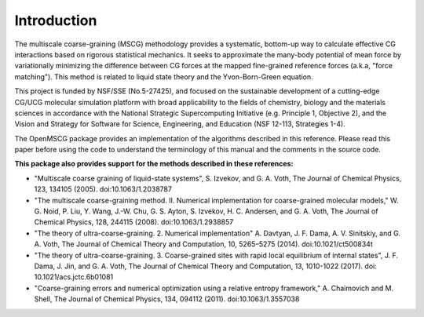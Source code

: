 Introduction
============

The multiscale coarse-graining (MSCG) methodology provides a systematic,
bottom-up way to calculate effective CG interactions based on rigorous
statistical mechanics. It seeks to approximate the many-body potential of
mean force by variationally minimizing the difference between CG forces at
the mapped fine-grained reference forces (a.k.a, "force matching"). This
method is related to liquid state theory and the Yvon-Born-Green equation.

This project is funded by NSF/SSE (No.5-27425), and focused on the sustainable
development of a cutting-edge CG/UCG molecular simulation platform with broad
applicability to the fields of chemistry, biology and the materials sciences
in accordance with the National Strategic Supercomputing Initiative (e.g.
Principle 1, Objective 2), and the Vision and Strategy for Software for
Science, Engineering, and Education (NSF 12-113, Strategies 1-4).

The OpenMSCG package provides an implementation of the algorithms described in this
reference. Please read this paper before using the code to understand the terminology of
this manual and the comments in the source code.

.. seealso::
    L. Lu, S. Izvekov, A. Das, H. C. Andersen, and G. A. Voth, "Efficient, Regularized, and
    Scalable Algorithms for Multiscale Coarse-Graining", Journal of Chemical Theory and
    Computation, 6(3), 954-965 (2010). doi:10.1021/ct900643r

**This package also provides support for the methods described in these references:**

* "Multiscale coarse graining of liquid-state systems", S. Izvekov, and G. A. Voth, The Journal of Chemical Physics, 123, 134105 (2005). doi:10.1063/1.2038787

* "The multiscale coarse-graining method. II. Numerical implementation for coarse-grained molecular models," W. G. Noid, P. Liu, Y. Wang, J.-W. Chu, G. S. Ayton, S. Izvekov, H. C. Andersen, and G. A. Voth, The Journal of Chemical Physics, 128, 244115 (2008). doi:10.1063/1.2938857

* "The theory of ultra-coarse-graining. 2. Numerical implementation" A. Davtyan, J. F. Dama, A. V. Sinitskiy, and G. A. Voth, The Journal of Chemical Theory and Computation, 10, 5265–5275 (2014). doi:10.1021/ct500834t

* "The theory of ultra-coarse-graining. 3. Coarse-grained sites with rapid local equilibrium of internal states", J. F. Dama, J. Jin, and G. A. Voth, The Journal of Chemical Theory and Computation, 13, 1010-1022 (2017). doi: 10.1021/acs.jctc.6b01081

* "Coarse-graining errors and numerical optimization using a relative entropy framework," A. Chaimovich and M. Shell, The Journal of Chemical Physics, 134, 094112 (2011). doi:10.1063/1.3557038

